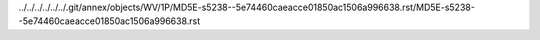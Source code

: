 ../../../../../../.git/annex/objects/WV/1P/MD5E-s5238--5e74460caeacce01850ac1506a996638.rst/MD5E-s5238--5e74460caeacce01850ac1506a996638.rst